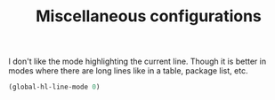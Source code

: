 #+TITLE: Miscellaneous configurations

I don't like the mode highlighting the current line. Though it is better in
modes where there are long lines like in a table, package list, etc.
#+BEGIN_SRC emacs-lisp -i
(global-hl-line-mode 0)
#+END_SRC
